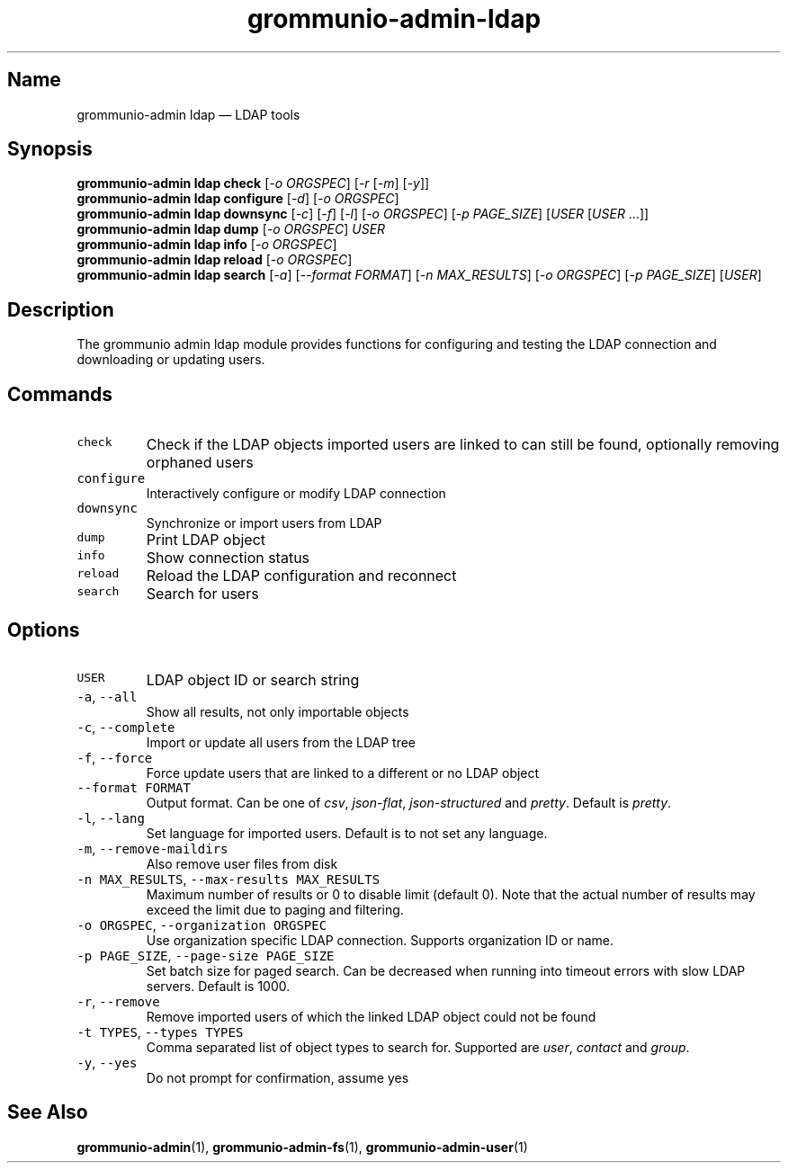 .\" Automatically generated by Pandoc 2.17.1.1
.\"
.\" Define V font for inline verbatim, using C font in formats
.\" that render this, and otherwise B font.
.ie "\f[CB]x\f[]"x" \{\
. ftr V B
. ftr VI BI
. ftr VB B
. ftr VBI BI
.\}
.el \{\
. ftr V CR
. ftr VI CI
. ftr VB CB
. ftr VBI CBI
.\}
.TH "grommunio-admin-ldap" "1" "" "" ""
.hy
.SH Name
.PP
grommunio-admin ldap \[em] LDAP tools
.SH Synopsis
.PP
\f[B]grommunio-admin ldap\f[R] \f[B]check\f[R] [\f[I]-o ORGSPEC\f[R]]
[\f[I]-r\f[R] [\f[I]-m\f[R]] [\f[I]-y\f[R]]]
.PD 0
.P
.PD
\f[B]grommunio-admin ldap\f[R] \f[B]configure\f[R] [\f[I]-d\f[R]]
[\f[I]-o ORGSPEC\f[R]]
.PD 0
.P
.PD
\f[B]grommunio-admin ldap\f[R] \f[B]downsync\f[R] [\f[I]-c\f[R]]
[\f[I]-f\f[R]] [\f[I]-l\f[R]] [\f[I]-o ORGSPEC\f[R]] [\f[I]-p
PAGE_SIZE\f[R]] [\f[I]USER\f[R] [\f[I]USER\f[R] \&...]]
.PD 0
.P
.PD
\f[B]grommunio-admin ldap\f[R] \f[B]dump\f[R] [\f[I]-o ORGSPEC\f[R]]
\f[I]USER\f[R]
.PD 0
.P
.PD
\f[B]grommunio-admin ldap\f[R] \f[B]info\f[R] [\f[I]-o ORGSPEC\f[R]]
.PD 0
.P
.PD
\f[B]grommunio-admin ldap\f[R] \f[B]reload\f[R] [\f[I]-o ORGSPEC\f[R]]
.PD 0
.P
.PD
\f[B]grommunio-admin ldap\f[R] \f[B]search\f[R] [\f[I]-a\f[R]]
[\f[I]--format FORMAT\f[R]] [\f[I]-n MAX_RESULTS\f[R]] [\f[I]-o
ORGSPEC\f[R]] [\f[I]-p PAGE_SIZE\f[R]] [\f[I]USER\f[R]]
.SH Description
.PP
The grommunio admin ldap module provides functions for configuring and
testing the LDAP connection and downloading or updating users.
.SH Commands
.TP
\f[V]check\f[R]
Check if the LDAP objects imported users are linked to can still be
found, optionally removing orphaned users
.TP
\f[V]configure\f[R]
Interactively configure or modify LDAP connection
.TP
\f[V]downsync\f[R]
Synchronize or import users from LDAP
.TP
\f[V]dump\f[R]
Print LDAP object
.TP
\f[V]info\f[R]
Show connection status
.TP
\f[V]reload\f[R]
Reload the LDAP configuration and reconnect
.TP
\f[V]search\f[R]
Search for users
.SH Options
.TP
\f[V]USER\f[R]
LDAP object ID or search string
.TP
\f[V]-a\f[R], \f[V]--all\f[R]
Show all results, not only importable objects
.TP
\f[V]-c\f[R], \f[V]--complete\f[R]
Import or update all users from the LDAP tree
.TP
\f[V]-f\f[R], \f[V]--force\f[R]
Force update users that are linked to a different or no LDAP object
.TP
\f[V]--format FORMAT\f[R]
Output format.
Can be one of \f[I]csv\f[R], \f[I]json-flat\f[R],
\f[I]json-structured\f[R] and \f[I]pretty\f[R].
Default is \f[I]pretty\f[R].
.TP
\f[V]-l\f[R], \f[V]--lang\f[R]
Set language for imported users.
Default is to not set any language.
.TP
\f[V]-m\f[R], \f[V]--remove-maildirs\f[R]
Also remove user files from disk
.TP
\f[V]-n MAX_RESULTS\f[R], \f[V]--max-results MAX_RESULTS\f[R]
Maximum number of results or 0 to disable limit (default 0).
Note that the actual number of results may exceed the limit due to
paging and filtering.
.TP
\f[V]-o ORGSPEC\f[R], \f[V]--organization ORGSPEC\f[R]
Use organization specific LDAP connection.
Supports organization ID or name.
.TP
\f[V]-p PAGE_SIZE\f[R], \f[V]--page-size PAGE_SIZE\f[R]
Set batch size for paged search.
Can be decreased when running into timeout errors with slow LDAP
servers.
Default is 1000.
.TP
\f[V]-r\f[R], \f[V]--remove\f[R]
Remove imported users of which the linked LDAP object could not be found
.TP
\f[V]-t TYPES\f[R], \f[V]--types TYPES\f[R]
Comma separated list of object types to search for.
Supported are \f[I]user\f[R], \f[I]contact\f[R] and \f[I]group\f[R].
.TP
\f[V]-y\f[R], \f[V]--yes\f[R]
Do not prompt for confirmation, assume yes
.SH See Also
.PP
\f[B]grommunio-admin\f[R](1), \f[B]grommunio-admin-fs\f[R](1),
\f[B]grommunio-admin-user\f[R](1)
